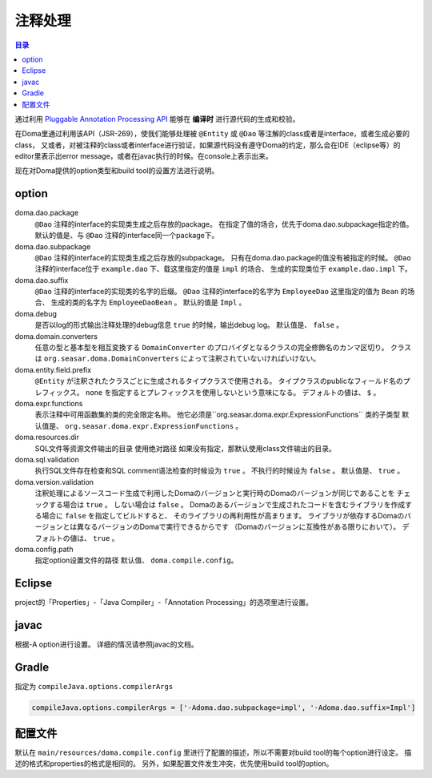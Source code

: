 ============================
注释处理
============================

.. contents:: 目录
   :depth: 3

通过利用 `Pluggable Annotation Processing API <https://www.jcp.org/en/jsr/detail?id=269>`_ 
能够在 **编译时** 进行源代码的生成和校验。

在Doma里通过利用该API（JSR-269），使我们能够处理被 ``@Entity`` 或 ``@Dao`` 等注解的class或者是interface，或者生成必要的class，
又或者，对被注释的class或者interface进行验证，如果源代码没有遵守Doma的约定，那么会在IDE（eclipse等）的editor里表示出error message，或者在javac执行的时候。在console上表示出来。

现在对Doma提供的option类型和build tool的设置方法进行说明。

option
==================

doma.dao.package
  ``@Dao`` 注释的interface的实现类生成之后存放的package。
  在指定了值的场合，优先于doma.dao.subpackage指定的值。
  默认的值是、与 ``@Dao`` 注释的interface同一个package下。

doma.dao.subpackage
  ``@Dao`` 注释的interface的实现类生成之后存放的subpackage。
  只有在doma.dao.package的值没有被指定的时候。
  ``@Dao`` 注释的interface位于 ``example.dao`` 下、载这里指定的值是 ``impl`` 的场合、
  生成的实现类位于 ``example.dao.impl`` 下。

doma.dao.suffix
  ``@Dao`` 注释的interface的实现类的名字的后缀。
  ``@Dao`` 注释的interface的名字为 ``EmployeeDao`` 这里指定的值为 ``Bean`` 的场合、
  生成的类的名字为 ``EmployeeDaoBean`` 。
  默认的值是 ``Impl`` 。

doma.debug
  是否以log的形式输出注释处理的debug信息
  ``true`` 的时候，输出debug log。
  默认值是、 ``false`` 。

doma.domain.converters
  任意の型と基本型を相互変換する ``DomainConverter`` のプロバイダとなるクラスの完全修飾名のカンマ区切り。
  クラスは ``org.seasar.doma.DomainConverters`` によって注釈されていないければいけない。

doma.entity.field.prefix
  ``@Entity`` が注釈されたクラスごとに生成されるタイプクラスで使用される。
  タイプクラスのpublicなフィールド名のプレフィックス。
  ``none`` を指定するとプレフィックスを使用しないという意味になる。
  デフォルトの値は、 ``$`` 。

doma.expr.functions
  表示注释中可用函数集的类的完全限定名称。
  他它必须是``org.seasar.doma.expr.ExpressionFunctions`` 类的子类型
  默认值是、 ``org.seasar.doma.expr.ExpressionFunctions`` 。

doma.resources.dir
  SQL文件等资源文件输出的目录
  使用绝对路径
  如果没有指定，那默认使用class文件输出的目录。

doma.sql.validation
  执行SQL文件存在检查和SQL comment语法检查的时候设为 ``true`` 。
  不执行的时候设为 ``false`` 。
  默认值是、 ``true`` 。

doma.version.validation
  注釈処理によるソースコード生成で利用したDomaのバージョンと実行時のDomaのバージョンが同じであることを
  チェックする場合は ``true`` 。
  しない場合は ``false`` 。
  Domaのあるバージョンで生成されたコードを含むライブラリを作成する場合に ``false`` を指定してビルドすると、
  そのライブラリの再利用性が高まります。
  ライブラリが依存するDomaのバージョンとは異なるバージョンのDomaで実行できるからです
  （Domaのバージョンに互換性がある限りにおいて）。
  デフォルトの値は、 ``true`` 。

doma.config.path
  指定option设置文件的路径
  默认值、 ``doma.compile.config``。

Eclipse
=======

project的「Properties」-「Java Compiler」-「Annotation Processing」的选项里进行设置。

javac
=====

根据-A option进行设置。
详细的情况请参照javac的文档。

Gradle
======

指定为 ``compileJava.options.compilerArgs``  

.. code-block:: groovy

  compileJava.options.compilerArgs = ['-Adoma.dao.subpackage=impl', '-Adoma.dao.suffix=Impl']

配置文件
==================

默认在 ``main/resources/doma.compile.config`` 里进行了配置的描述，所以不需要对build tool的每个option进行设定。
描述的格式和properties的格式是相同的。
另外，如果配置文件发生冲突，优先使用build tool的option。
